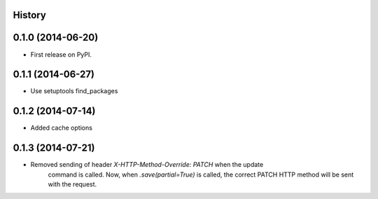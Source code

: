 .. :changelog:

History
-------

0.1.0 (2014-06-20)
---------------------

* First release on PyPI.

0.1.1 (2014-06-27)
---------------------

* Use setuptools find_packages

0.1.2 (2014-07-14)
---------------------

* Added cache options 

0.1.3 (2014-07-21)
---------------------

* Removed sending of header `X-HTTP-Method-Override: PATCH` when the update
    command is called. Now, when `.save(partial=True)` is called, the
    correct PATCH HTTP method will be sent with the request.

